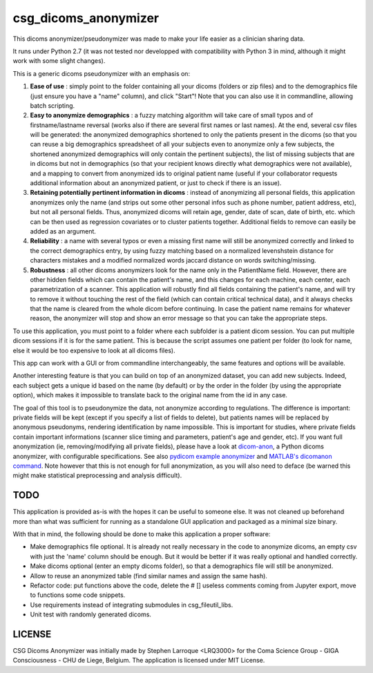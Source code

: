 csg_dicoms_anonymizer
======================

|PyPI-Status| |PyPI-Versions| |LICENCE|

This dicoms anonymizer/pseudonymizer was made to make your life easier as a clinician sharing data.

|Screenshot|

It runs under Python 2.7 (it was not tested nor developped with compatibility with Python 3 in mind, although it might work with some slight changes).

This is a generic dicoms pseudonymizer with an emphasis on:

1. **Ease of use** : simply point to the folder containing all your dicoms (folders or zip files) and to the demographics file (just ensure you have a "name" column), and click "Start"! Note that you can also use it in commandline, allowing batch scripting.

2. **Easy to anonymize demographics** : a fuzzy matching algorithm will take care of small typos and of firstname/lastname reversal (works also if there are several first names or last names). At the end, several csv files will be generated: the anonymized demographics shortened to only the patients present in the dicoms (so that you can reuse a big demographics spreadsheet of all your subjects even to anonymize only a few subjects, the shortened anonymized demographics will only contain the pertinent subjects), the list of missing subjects that are in dicoms but not in demographics (so that your recipient knows directly what demographics were not available), and a mapping to convert from anonymized ids to original patient name (useful if your collaborator requests additional information about an anonymized patient, or just to check if there is an issue).

3. **Retaining potentially pertinent information in dicoms** : instead of anonymizing all personal fields, this application anonymizes only the name (and strips out some other personal infos such as phone number, patient address, etc), but not all personal fields. Thus, anonymized dicoms will retain age, gender, date of scan, date of birth, etc. which can be then used as regression covariates or to cluster patients together. Additional fields to remove can easily be added as an argument.

4. **Reliability** : a name with several typos or even a missing first name will still be anonymized correctly and linked to the correct demographics entry, by using fuzzy matching based on a normalized levenshstein distance for characters mistakes and a modified normalized words jaccard distance on words switching/missing.

5. **Robustness** : all other dicoms anonymizers look for the name only in the PatientName field. However, there are other hidden fields which can contain the patient's name, and this changes for each machine, each center, each parametrization of a scanner. This application will robustly find all fields containing the patient's name, and will try to remove it without touching the rest of the field (which can contain critical technical data), and it always checks that the name is cleared from the whole dicom before continuing. In case the patient name remains for whatever reason, the anonymizer will stop and show an error message so that you can take the appropriate steps.

To use this application, you must point to a folder where each subfolder is a patient dicom session. You can put multiple dicom sessions if it is for the same patient. This is because the script assumes one patient per folder (to look for name, else it would be too expensive to look at all dicoms files).

This app can work with a GUI or from commandline interchangeably, the same features and options will be available.

Another interesting feature is that you can build on top of an anonymized dataset, you can add new subjects. Indeed, each subject gets a unique id based on the name (by default) or by the order in the folder (by using the appropriate option), which makes it impossible to translate back to the original name from the id in any case.

The goal of this tool is to pseudonymize the data, not anonymize according to regulations. The difference is important: private fields will be kept (except if you specify a list of fields to delete), but patients names will be replaced by anonymous pseudonyms, rendering identification by name impossible. This is important for studies, where private fields contain important informations (scanner slice timing and parameters, patient's age and gender, etc). If you want full anonymization (ie, removing/modifying all private fields), please have a look at `dicom-anon <https://github.com/chop-dbhi/dicom-anon>`_, a Python dicoms anonymizer, with configurable specifications. See also `pydicom example anonymizer <https://github.com/pydicom/pydicom/blob/master/examples/metadata_processing/plot_anonymize.py>`_ and `MATLAB's dicomanon command <mathworks.com/help/images/ref/dicomanon.html>`_. Note however that this is not enough for full anonymization, as you will also need to deface (be warned this might make statistical preprocessing and analysis difficult).

TODO
---------
This application is provided as-is with the hopes it can be useful to someone else. It was not cleaned up beforehand more than what was sufficient for running as a standalone GUI application and packaged as a minimal size binary.

With that in mind, the following should be done to make this application a proper software:

* Make demographics file optional. It is already not really necessary in the code to anonymize dicoms, an empty csv with just the 'name' column should be enough. But it would be better if it was really optional and handled correctly.
* Make dicoms optional (enter an empty dicoms folder), so that a demographics file will still be anonymized.
* Allow to reuse an anonymized table (find similar names and assign the same hash).
* Refactor code: put functions above the code, delete the # [] useless comments coming from Jupyter export, move to functions some code snippets.
* Use requirements instead of integrating submodules in csg_fileutil_libs.
* Unit test with randomly generated dicoms.

LICENSE
-------------
CSG Dicoms Anonymizer was initially made by Stephen Larroque <LRQ3000> for the Coma Science Group - GIGA Consciousness - CHU de Liege, Belgium. The application is licensed under MIT License.


.. |LICENCE| image:: https://img.shields.io/pypi/l/csg_dicoms_anonymizer.svg
   :target: https://raw.githubusercontent.com/lrq3000/csg_dicoms_anonymizer/master/LICENCE
.. |PyPI-Status| image:: https://img.shields.io/pypi/v/csg_dicoms_anonymizer.svg
   :target: https://pypi.python.org/pypi/csg_dicoms_anonymizer
.. |PyPI-Versions| image:: https://img.shields.io/pypi/pyversions/csg_dicoms_anonymizer.svg
   :target: https://pypi.python.org/pypi/csg_dicoms_anonymizer
.. |Screenshot| image:: https://raw.githubusercontent.com/lrq3000/csg_dicoms_anonymizer/master/img/dicoms_anonymizer_gui.png
